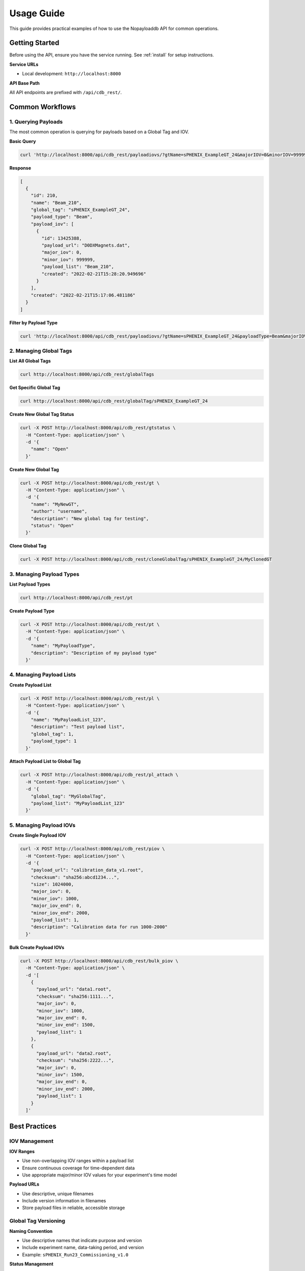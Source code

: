 .. _usage:

Usage Guide
===========

This guide provides practical examples of how to use the Nopayloaddb API for common operations.

Getting Started
---------------

Before using the API, ensure you have the service running. See :ref:`install` for setup instructions.

**Service URLs**

- Local development: ``http://localhost:8000``

**API Base Path**

All API endpoints are prefixed with ``/api/cdb_rest/``.

Common Workflows
----------------

1. Querying Payloads
~~~~~~~~~~~~~~~~~~~~

The most common operation is querying for payloads based on a Global Tag and IOV.

**Basic Query**

.. code-block:: bash

   curl 'http://localhost:8000/api/cdb_rest/payloadiovs/?gtName=sPHENIX_ExampleGT_24&majorIOV=0&minorIOV=999999'

**Response**

.. code-block:: json

   [
     {
       "id": 210,
       "name": "Beam_210",
       "global_tag": "sPHENIX_ExampleGT_24",
       "payload_type": "Beam",
       "payload_iov": [
         {
           "id": 13425388,
           "payload_url": "D0DXMagnets.dat",
           "major_iov": 0,
           "minor_iov": 999999,
           "payload_list": "Beam_210",
           "created": "2022-02-21T15:28:20.949696"
         }
       ],
       "created": "2022-02-21T15:17:06.481186"
     }
   ]

**Filter by Payload Type**

.. code-block:: bash

   curl 'http://localhost:8000/api/cdb_rest/payloadiovs/?gtName=sPHENIX_ExampleGT_24&payloadType=Beam&majorIOV=0&minorIOV=999999'

2. Managing Global Tags
~~~~~~~~~~~~~~~~~~~~~~~~

**List All Global Tags**

.. code-block:: bash

   curl http://localhost:8000/api/cdb_rest/globalTags

**Get Specific Global Tag**

.. code-block:: bash

   curl http://localhost:8000/api/cdb_rest/globalTag/sPHENIX_ExampleGT_24


**Create New Global Tag Status**

.. code-block:: bash

    curl -X POST http://localhost:8000/api/cdb_rest/gtstatus \
      -H "Content-Type: application/json" \
      -d '{
        "name": "Open"
      }'


**Create New Global Tag**

.. code-block:: bash

   curl -X POST http://localhost:8000/api/cdb_rest/gt \
     -H "Content-Type: application/json" \
     -d '{
       "name": "MyNewGT",
       "author": "username",
       "description": "New global tag for testing",
       "status": "Open"
     }'

**Clone Global Tag**

.. code-block:: bash

   curl -X POST http://localhost:8000/api/cdb_rest/cloneGlobalTag/sPHENIX_ExampleGT_24/MyClonedGT

3. Managing Payload Types
~~~~~~~~~~~~~~~~~~~~~~~~~~

**List Payload Types**

.. code-block:: bash

   curl http://localhost:8000/api/cdb_rest/pt

**Create Payload Type**

.. code-block:: bash

   curl -X POST http://localhost:8000/api/cdb_rest/pt \
     -H "Content-Type: application/json" \
     -d '{
       "name": "MyPayloadType",
       "description": "Description of my payload type"
     }'

4. Managing Payload Lists
~~~~~~~~~~~~~~~~~~~~~~~~~~

**Create Payload List**

.. code-block:: bash

   curl -X POST http://localhost:8000/api/cdb_rest/pl \
     -H "Content-Type: application/json" \
     -d '{
       "name": "MyPayloadList_123",
       "description": "Test payload list",
       "global_tag": 1,
       "payload_type": 1
     }'

**Attach Payload List to Global Tag**

.. code-block:: bash

   curl -X POST http://localhost:8000/api/cdb_rest/pl_attach \
     -H "Content-Type: application/json" \
     -d '{
       "global_tag": "MyGlobalTag",
       "payload_list": "MyPayloadList_123"
     }'

5. Managing Payload IOVs
~~~~~~~~~~~~~~~~~~~~~~~~~

**Create Single Payload IOV**

.. code-block:: bash

   curl -X POST http://localhost:8000/api/cdb_rest/piov \
     -H "Content-Type: application/json" \
     -d '{
       "payload_url": "calibration_data_v1.root",
       "checksum": "sha256:abcd1234...",
       "size": 1024000,
       "major_iov": 0,
       "minor_iov": 1000,
       "major_iov_end": 0,
       "minor_iov_end": 2000,
       "payload_list": 1,
       "description": "Calibration data for run 1000-2000"
     }'

**Bulk Create Payload IOVs**

.. code-block:: bash

   curl -X POST http://localhost:8000/api/cdb_rest/bulk_piov \
     -H "Content-Type: application/json" \
     -d '[
       {
         "payload_url": "data1.root",
         "checksum": "sha256:1111...",
         "major_iov": 0,
         "minor_iov": 1000,
         "major_iov_end": 0,
         "minor_iov_end": 1500,
         "payload_list": 1
       },
       {
         "payload_url": "data2.root",
         "checksum": "sha256:2222...",
         "major_iov": 0,
         "minor_iov": 1500,
         "major_iov_end": 0,
         "minor_iov_end": 2000,
         "payload_list": 1
       }
     ]'

Best Practices
--------------

IOV Management
~~~~~~~~~~~~~~~

**IOV Ranges**

- Use non-overlapping IOV ranges within a payload list
- Ensure continuous coverage for time-dependent data
- Use appropriate major/minor IOV values for your experiment's time model

**Payload URLs**

- Use descriptive, unique filenames
- Include version information in filenames
- Store payload files in reliable, accessible storage

Global Tag Versioning
~~~~~~~~~~~~~~~~~~~~~~

**Naming Convention**

- Use descriptive names that indicate purpose and version
- Include experiment name, data-taking period, and version
- Example: ``sPHENIX_Run23_Commissioning_v1.0``

**Status Management**

- Use appropriate status values to indicate global tag readiness
- Test global tags before marking as production-ready
- Document changes and improvements

Error Handling
--------------

Common HTTP Status Codes
~~~~~~~~~~~~~~~~~~~~~~~~~

- **200 OK**: Successful request
- **201 Created**: Resource created successfully
- **400 Bad Request**: Invalid request data
- **404 Not Found**: Resource not found
- **500 Internal Server Error**: Server error

**Example Error Response**

.. code-block:: json

   {
     "error": "Global tag not found",
     "code": 404,
     "details": "Global tag 'NonExistentGT' does not exist"
   }

Troubleshooting
---------------

Common Issues
~~~~~~~~~~~~~~

**No Payloads Found**

- Check that the global tag name is correct
- Verify that the IOV values are within the payload's validity range
- Ensure the global tag contains payload lists for the requested payload type

**Authentication Errors**

- Verify that authentication is properly configured if enabled
- Check that valid tokens are being sent in requests

**Database Connection Issues**

- Check database connectivity and credentials
- Verify that migrations have been applied
- Check database server status

Performance Optimization
------------------------

Query Optimization
~~~~~~~~~~~~~~~~~~~

**Use Specific Queries**

- Include payload type filters when possible
- Use appropriate IOV ranges to limit results
- Prefer the main ``/payloadiovs/`` endpoint for complex queries

**Batch Operations**

- Use bulk creation endpoints for multiple payloads
- Minimize the number of individual API calls
- Consider caching frequently accessed data

**Database Considerations**

- Monitor query performance
- Use appropriate database indexes
- Consider read replicas for high-load scenarios

Integration Examples
--------------------

Python Client Example
~~~~~~~~~~~~~~~~~~~~~~

.. code-block:: python

   import requests
   import json

   class NopayloaddbClient:
       def __init__(self, base_url):
           self.base_url = base_url.rstrip('/')
           self.api_base = f"{self.base_url}/api/cdb_rest"
       
       def get_payloads(self, gt_name, major_iov, minor_iov, payload_type=None):
           """Get payloads for a specific global tag and IOV."""
           params = {
               'gtName': gt_name,
               'majorIOV': major_iov,
               'minorIOV': minor_iov
           }
           if payload_type:
               params['payloadType'] = payload_type
           
           response = requests.get(f"{self.api_base}/payloadiovs/", params=params)
           response.raise_for_status()
           return response.json()
       
       def create_global_tag(self, name, author, description, status_id):
           """Create a new global tag."""
           data = {
               'name': name,
               'author': author,
               'description': description,
               'status': status_id
           }
           response = requests.post(f"{self.api_base}/gt", json=data)
           response.raise_for_status()
           return response.json()

   # Usage
   client = NopayloaddbClient('http://localhost:8000')
   payloads = client.get_payloads('sPHENIX_ExampleGT_24', 0, 999999)
   print(f"Found {len(payloads)} payload types")

Shell Script Example
~~~~~~~~~~~~~~~~~~~~~

.. code-block:: bash

   #!/bin/bash
   
   BASE_URL="http://localhost:8000/api/cdb_rest"
   GT_NAME="sPHENIX_ExampleGT_24"
   MAJOR_IOV=0
   MINOR_IOV=999999
   
   # Function to query payloads
   query_payloads() {
       local gt_name=$1
       local major_iov=$2
       local minor_iov=$3
       
       curl -s "${BASE_URL}/payloadiovs/?gtName=${gt_name}&majorIOV=${major_iov}&minorIOV=${minor_iov}" | jq .
   }
   
   # Function to list global tags
   list_global_tags() {
       curl -s "${BASE_URL}/globalTags" | jq '.[].name'
   }
   
   # Usage
   echo "Global tags:"
   list_global_tags
   
   echo "Payloads for ${GT_NAME}:"
   query_payloads $GT_NAME $MAJOR_IOV $MINOR_IOV